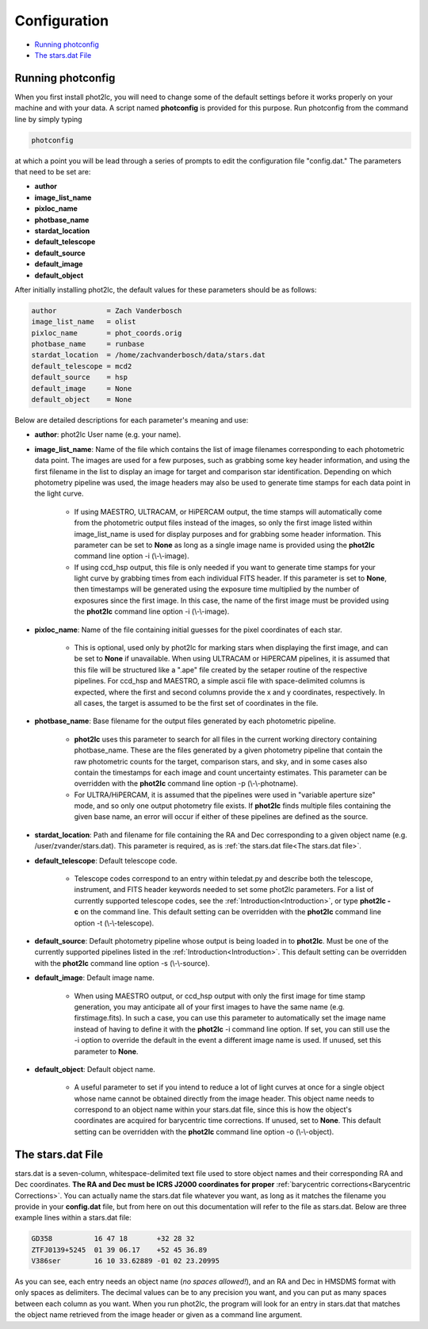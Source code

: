 Configuration
=============

* `Running photconfig`_
* `The stars.dat File`_


Running photconfig
------------------

When you first install phot2lc, you will need to change some of the default settings before it works properly on your machine and with your data. A script named **photconfig** is provided for this purpose. Run photconfig from the command line by simply typing

.. code-block:: bash

   photconfig

at which a point you will be lead through a series of prompts to edit the configuration file "config.dat." The parameters that need to be set are:

* **author**
* **image_list_name**
* **pixloc_name**
* **photbase_name**
* **stardat_location**
* **default_telescope**
* **default_source**
* **default_image**
* **default_object**

After initially installing phot2lc, the default values for these parameters should be as follows:

.. code-block:: bash

   author            = Zach Vanderbosch
   image_list_name   = olist
   pixloc_name       = phot_coords.orig
   photbase_name     = runbase
   stardat_location  = /home/zachvanderbosch/data/stars.dat
   default_telescope = mcd2
   default_source    = hsp
   default_image     = None
   default_object    = None



Below are detailed descriptions for each parameter's meaning and use:

* **author**: phot2lc User name (e.g. your name).

* **image_list_name**: Name of the file which contains the list of image filenames corresponding to each photometric data point. The images are used for a few purposes, such as grabbing some key header information, and using the first filename in the list to display an image for target and comparison star identification. Depending on which photometry pipeline was used, the image headers may also be used to generate time stamps for each data point in the light curve.
  
    * If using MAESTRO, ULTRACAM, or HiPERCAM output, the time stamps will automatically come from the photometric output files instead of the images, so only the first image listed within image_list_name is used for display purposes and for grabbing some header information. This parameter can be set to **None** as long as a single image name is provided using the **phot2lc** command line option -i (\\-\\-image).
  
    * If using ccd_hsp output, this file is only needed if you want to generate time stamps for your light curve by grabbing times from each individual FITS header. If this parameter is set to **None**, then timestamps will be generated using the exposure time multiplied by the number of exposures since the first image. In this case, the name of the first image must be provided using the **phot2lc** command line option -i (\\-\\-image).

* **pixloc_name**: Name of the file containing initial guesses for the pixel coordinates of each star. 

    * This is optional, used only by phot2lc for marking stars when displaying the first image, and can be set to **None** if unavailable. When using ULTRACAM or HiPERCAM pipelines, it is assumed that this file will be structured like a ".ape" file created by the setaper routine of the respective pipelines. For ccd_hsp and MAESTRO, a simple ascii file with space-delimited columns is expected, where the first and second columns provide the x and y coordinates, respectively. In all cases, the target is assumed to be the first set of coordinates in the file.
    
* **photbase_name**: Base filename for the output files generated by each photometric pipeline. 

    * **phot2lc** uses this parameter to search for all files in the current working directory containing photbase_name. These are the files generated by a given photometry pipeline that contain the raw photometric counts for the target, comparison stars, and sky, and in some cases also contain the timestamps for each image and count uncertainty estimates. This parameter can be overridden with the **phot2lc** command line option -p (\\-\\-photname).
    
    * For ULTRA/HiPERCAM, it is assumed that the pipelines were used in "variable aperture size" mode, and so only one output photometry file exists. If **phot2lc** finds multiple files containing the given base name, an error will occur if either of these pipelines are defined as the source.

* **stardat_location**: Path and filename for file containing the RA and Dec corresponding to a given object name (e.g. /user/zvander/stars.dat). This parameter is required, as is :ref:`the stars.dat file<The stars.dat file>`.

* **default_telescope**: Default telescope code.

    * Telescope codes correspond to an entry within teledat.py and describe both the telescope, instrument, and FITS header keywords needed to set some phot2lc parameters. For a list of currently supported telescope codes, see the :ref:`Introduction<Introduction>`, or type **phot2lc -c** on the command line. This default setting can be overridden with the **phot2lc** command line option -t (\\-\\-telescope).

* **default_source**: Default photometry pipeline whose output is being loaded in to **phot2lc**. Must be one of the currently supported pipelines listed in the :ref:`Introduction<Introduction>`. This default setting can be overridden with the **phot2lc** command line option -s (\\-\\-source).

* **default_image**: Default image name. 

    * When using MAESTRO output, or ccd_hsp output with only the first image for time stamp generation, you may anticipate all of your first images to have the same name (e.g. firstimage.fits). In such a case, you can use this parameter to automatically set the image name instead of having to define it with the **phot2lc** -i command line option. If set, you can still use the -i option to override the default in the event a different image name is used. If unused, set this parameter to **None**. 

* **default_object**: Default object name. 

    * A useful parameter to set if you intend to reduce a lot of light curves at once for a single object whose name cannot be obtained directly from the image header. This object name needs to correspond to an object name within your stars.dat file, since this is how the object's coordinates are acquired for barycentric time corrections. If unused, set to **None**. This default setting can be overridden with the **phot2lc** command line option -o (\\-\\-object).


The stars.dat File
------------------

stars.dat is a seven-column, whitespace-delimited text file used to store object names and their corresponding RA and Dec coordinates. **The RA and Dec must be ICRS J2000 coordinates for proper** :ref:`barycentric corrections<Barycentric Corrections>`. You can actually name the stars.dat file whatever you want, as long as it matches the filename you provide in your **config.dat** file, but from here on out this documentation will refer to the file as stars.dat. Below are three example lines within a stars.dat file:

.. code-block:: text

   GD358          16 47 18       +32 28 32
   ZTFJ0139+5245  01 39 06.17    +52 45 36.89
   V386ser        16 10 33.62889 -01 02 23.20995

As you can see, each entry needs an object name (*no spaces allowed!*), and an RA and Dec in HMSDMS format with only spaces as delimiters. The decimal values can be to any precision you want, and you can put as many spaces between each column as you want. When you run phot2lc, the program will look for an entry in stars.dat that matches the object name retrieved from the image header or given as a command line argument.
